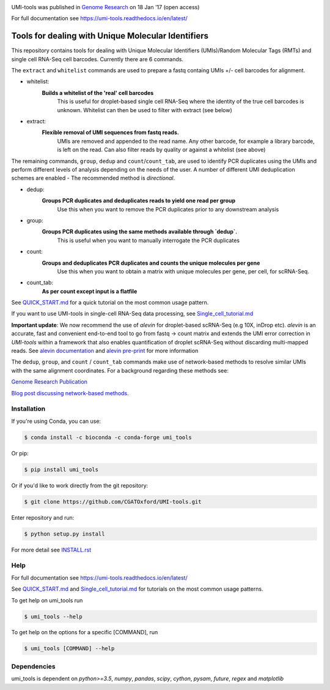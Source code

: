.. image:: https://user-images.githubusercontent.com/6096414/93030687-c7cf7300-f61c-11ea-92b8-102ec17ef6aa.png

UMI-tools was published in `Genome Research <http://genome.cshlp.org/content/early/2017/01/18/gr.209601.116.abstract>`_ on 18 Jan '17 (open access)

For full documentation see https://umi-tools.readthedocs.io/en/latest/

Tools for dealing with Unique Molecular Identifiers
====================================================

This repository contains tools for dealing with Unique Molecular
Identifiers (UMIs)/Random Molecular Tags (RMTs) and single cell
RNA-Seq cell barcodes. Currently there are 6
commands. 

The ``extract`` and ``whitelist`` commands are used to prepare a
fastq containg UMIs +/- cell barcodes for alignment. 

* whitelist:
   **Builds a whitelist of the 'real' cell barcodes**
      This is useful for droplet-based single cell RNA-Seq where the
      identity of the true cell barcodes is unknown. Whitelist can
      then be used to filter with extract (see below)

* extract:
   **Flexible removal of UMI sequences from fastq reads.**
      UMIs are removed and appended to the read name. Any other
      barcode, for example a library barcode, is left on the read. Can
      also filter reads by quality or against a whitelist (see above)

The remaining commands, ``group``, ``dedup`` and ``count``/``count_tab``, are used to
identify PCR duplicates using the UMIs and perform different levels of
analysis depending on the needs of the user. A number of different UMI
deduplication schemes are enabled - The recommended method is
*directional*.

* dedup:
   **Groups PCR duplicates and deduplicates reads to yield one read per group**
      Use this when you want to remove the PCR duplicates prior to any
      downstream analysis

* group: 
   **Groups PCR duplicates using the same methods available through `dedup`.**
      This is useful when you want to manually interrogate the PCR duplicates
   
* count:
   **Groups and deduplicates PCR duplicates and counts the unique molecules per gene**
      Use this when you want to obtain a matrix with unique molecules
      per gene, per cell, for scRNA-Seq.

* count_tab:
   **As per count except input is a flatfile**

See `QUICK_START.md <./doc/QUICK_START.md>`_ for a quick tutorial on
the most common usage pattern.

If you want to use UMI-tools in single-cell RNA-Seq data processing,
see `Single_cell_tutorial.md <./doc/Single_cell_tutorial.md>`_

**Important update**: We now recommend the use of `alevin` for droplet-based
scRNA-Seq (e.g 10X, inDrop etc). `alevin` is an accurate, fast and convenient end-to-end tool to go from fastq -> count matrix and  extends the UMI error correction in `UMI-tools` within a framework that also enables quantification of droplet scRNA-Seq without discarding multi-mapped reads.  See `alevin documentation <https://salmon.readthedocs.io/en/latest/alevin.html>`_ and `alevin pre-print <https://www.biorxiv.org/content/10.1101/335000v2>`_ for more information

The ``dedup``, ``group``, and ``count`` / ``count_tab`` commands make use of network-based methods to resolve similar UMIs with the same alignment coordinates. For a background regarding these methods see:

`Genome Research Publication <http://genome.cshlp.org/content/early/2017/01/18/gr.209601.116.abstract>`_

`Blog post discussing network-based methods <https://cgatoxford.wordpress.com/2015/08/14/unique-molecular-identifiers-the-problem-the-solution-and-the-proof/>`_.


Installation
------------

If you're using Conda, you can use:

.. code:: bash

   $ conda install -c bioconda -c conda-forge umi_tools

Or pip:

.. code:: bash

   $ pip install umi_tools


Or if you'd like to work directly from the git repository:

.. code:: bash

   $ git clone https://github.com/CGATOxford/UMI-tools.git

Enter repository and run:

.. code:: bash

   $ python setup.py install

For more detail see `INSTALL.rst <./doc/INSTALL.rst>`_

Help
----- 

For full documentation see https://umi-tools.readthedocs.io/en/latest/

See `QUICK_START.md <./doc/QUICK_START.md>`_ and
`Single_cell_tutorial.md <./doc/Single_cell_tutorial.md>`_ for tutorials on the most common usage patterns.

To get help on umi_tools run

.. code:: bash

   $ umi_tools --help

To get help on the options for a specific [COMMAND], run

.. code:: bash

   $ umi_tools [COMMAND] --help


Dependencies
------------
umi_tools is dependent on `python>=3.5`, `numpy`, `pandas`, `scipy`, `cython`, `pysam`,
`future`, `regex` and `matplotlib`
